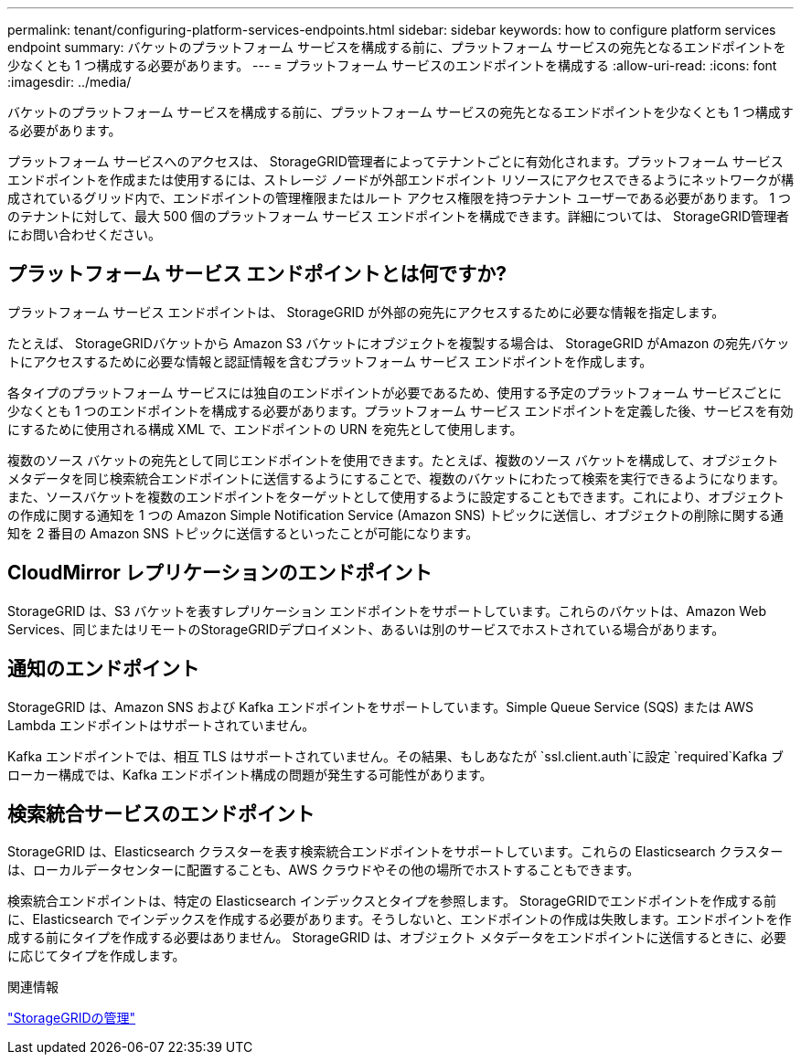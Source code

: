 ---
permalink: tenant/configuring-platform-services-endpoints.html 
sidebar: sidebar 
keywords: how to configure platform services endpoint 
summary: バケットのプラットフォーム サービスを構成する前に、プラットフォーム サービスの宛先となるエンドポイントを少なくとも 1 つ構成する必要があります。 
---
= プラットフォーム サービスのエンドポイントを構成する
:allow-uri-read: 
:icons: font
:imagesdir: ../media/


[role="lead"]
バケットのプラットフォーム サービスを構成する前に、プラットフォーム サービスの宛先となるエンドポイントを少なくとも 1 つ構成する必要があります。

プラットフォーム サービスへのアクセスは、 StorageGRID管理者によってテナントごとに有効化されます。プラットフォーム サービス エンドポイントを作成または使用するには、ストレージ ノードが外部エンドポイント リソースにアクセスできるようにネットワークが構成されているグリッド内で、エンドポイントの管理権限またはルート アクセス権限を持つテナント ユーザーである必要があります。 1 つのテナントに対して、最大 500 個のプラットフォーム サービス エンドポイントを構成できます。詳細については、 StorageGRID管理者にお問い合わせください。



== プラットフォーム サービス エンドポイントとは何ですか?

プラットフォーム サービス エンドポイントは、 StorageGRID が外部の宛先にアクセスするために必要な情報を指定します。

たとえば、 StorageGRIDバケットから Amazon S3 バケットにオブジェクトを複製する場合は、 StorageGRID がAmazon の宛先バケットにアクセスするために必要な情報と認証情報を含むプラットフォーム サービス エンドポイントを作成します。

各タイプのプラットフォーム サービスには独自のエンドポイントが必要であるため、使用する予定のプラットフォーム サービスごとに少なくとも 1 つのエンドポイントを構成する必要があります。プラットフォーム サービス エンドポイントを定義した後、サービスを有効にするために使用される構成 XML で、エンドポイントの URN を宛先として使用します。

複数のソース バケットの宛先として同じエンドポイントを使用できます。たとえば、複数のソース バケットを構成して、オブジェクト メタデータを同じ検索統合エンドポイントに送信するようにすることで、複数のバケットにわたって検索を実行できるようになります。また、ソースバケットを複数のエンドポイントをターゲットとして使用するように設定することもできます。これにより、オブジェクトの作成に関する通知を 1 つの Amazon Simple Notification Service (Amazon SNS) トピックに送信し、オブジェクトの削除に関する通知を 2 番目の Amazon SNS トピックに送信するといったことが可能になります。



== CloudMirror レプリケーションのエンドポイント

StorageGRID は、S3 バケットを表すレプリケーション エンドポイントをサポートしています。これらのバケットは、Amazon Web Services、同じまたはリモートのStorageGRIDデプロイメント、あるいは別のサービスでホストされている場合があります。



== 通知のエンドポイント

StorageGRID は、Amazon SNS および Kafka エンドポイントをサポートしています。Simple Queue Service (SQS) または AWS Lambda エンドポイントはサポートされていません。

Kafka エンドポイントでは、相互 TLS はサポートされていません。その結果、もしあなたが `ssl.client.auth`に設定 `required`Kafka ブローカー構成では、Kafka エンドポイント構成の問題が発生する可能性があります。



== 検索統合サービスのエンドポイント

StorageGRID は、Elasticsearch クラスターを表す検索統合エンドポイントをサポートしています。これらの Elasticsearch クラスターは、ローカルデータセンターに配置することも、AWS クラウドやその他の場所でホストすることもできます。

検索統合エンドポイントは、特定の Elasticsearch インデックスとタイプを参照します。 StorageGRIDでエンドポイントを作成する前に、Elasticsearch でインデックスを作成する必要があります。そうしないと、エンドポイントの作成は失敗します。エンドポイントを作成する前にタイプを作成する必要はありません。  StorageGRID は、オブジェクト メタデータをエンドポイントに送信するときに、必要に応じてタイプを作成します。

.関連情報
link:../admin/index.html["StorageGRIDの管理"]
